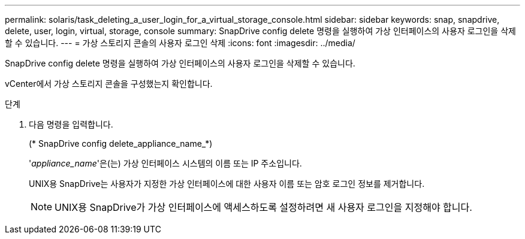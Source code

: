 ---
permalink: solaris/task_deleting_a_user_login_for_a_virtual_storage_console.html 
sidebar: sidebar 
keywords: snap, snapdrive, delete, user, login, virtual, storage, console 
summary: SnapDrive config delete 명령을 실행하여 가상 인터페이스의 사용자 로그인을 삭제할 수 있습니다. 
---
= 가상 스토리지 콘솔의 사용자 로그인 삭제
:icons: font
:imagesdir: ../media/


[role="lead"]
SnapDrive config delete 명령을 실행하여 가상 인터페이스의 사용자 로그인을 삭제할 수 있습니다.

vCenter에서 가상 스토리지 콘솔을 구성했는지 확인합니다.

.단계
. 다음 명령을 입력합니다.
+
(* SnapDrive config delete_appliance_name_*)

+
'_appliance_name_'은(는) 가상 인터페이스 시스템의 이름 또는 IP 주소입니다.

+
UNIX용 SnapDrive는 사용자가 지정한 가상 인터페이스에 대한 사용자 이름 또는 암호 로그인 정보를 제거합니다.

+

NOTE: UNIX용 SnapDrive가 가상 인터페이스에 액세스하도록 설정하려면 새 사용자 로그인을 지정해야 합니다.


